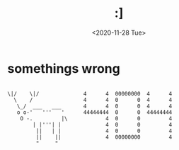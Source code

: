 #+HTML_HEAD: <link rel="stylesheet" type="text/css" href="it.css"/>
#+HTML_LINK_HOME:
#+TITLE: :]
#+OPTIONS: title:nil
#+OPTIONS: toc:nil
#+DATE: <2020-11-28 Tue>

* somethings wrong

#+BEGIN_EXAMPLE

\|/    \|/              4      4  00000000  4      4
  \    /                4      4  0      0  4      4
   \_/  ___   ___       4      4  0      0  4      4
   o o-'   '''   '      44444444  0      0  44444444
    O -.         |\            4  0      0         4
        | |'''| |              4  0      0         4
         ||   | |              4  0      0         4
         ||    ||              4  00000000         4
         "     "
#+END_EXAMPLE
